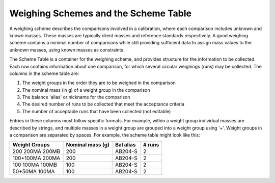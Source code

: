 .. _schemetable:

Weighing Schemes and the Scheme Table
=====================================

A weighing scheme describes the comparisons involved in a calibration,
where each comparison includes unknown and known masses.
These masses are typically client masses and reference standards respectively.
A good weighing scheme contains a minimal number of comparisons
while still providing sufficient data to assign mass values to the unknown masses, using known masses as constraints.

The Scheme Table is a container for the weighing scheme, and provides structure for the information to be collected.
Each row contains information about one comparison, for which several circular weighings (runs) may be collected.
The columns in the scheme table are:

1.  The weight groups in the order they are to be weighed in the comparison
2.  The nominal mass (in g) of a weight group in the comparison
3.  The balance 'alias' or nickname for the comparison
4.  The desired number of runs to be collected that meet the acceptance criteria
5.  The number of acceptable runs that have been collected (not editable)

Entries in these columns must follow specific formats.
For example, within a weight group individual masses are described by strings,
and multiple masses in a weight group are grouped into a weight group using '+'.
Weight groups in a comparison are separated by spaces. For example, the scheme table might look like this:

=================  ================== =================  ==================
   Weight Groups     Nominal mass (g)     Bal alias           # runs
=================  ================== =================  ==================
 200 200MA 200MB          200             AB204-S               2
 100+100MA 200MA          200             AB204-S               2
 100 100MA 100MB          100             AB204-S               2
  50+50MA 100MA           100             AB204-S               2
=================  ================== =================  ==================








